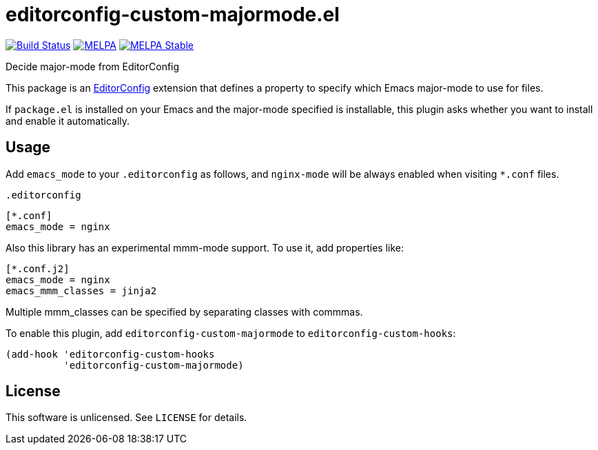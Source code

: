 = editorconfig-custom-majormode.el

image:https://travis-ci.org/10sr/editorconfig-custom-majormode-el.svg?branch=master["Build Status", link=https://travis-ci.org/10sr/editorconfig-custom-majormode-el]
image:https://melpa.org/packages/editorconfig-custom-majormode-badge.svg["MELPA", link=https://melpa.org/\#/editorconfig-custom-majormode]
image:https://stable.melpa.org/packages/editorconfig-custom-majormode-badge.svg["MELPA Stable", link=https://stable.melpa.org/#/editorconfig-custom-majormode]



Decide major-mode from EditorConfig

This package is an link:http://editorconfig.org/[EditorConfig] extension that defines a property
to specify which Emacs major-mode to use for files.

If `package.el` is installed on your Emacs and the major-mode specified is
installable, this plugin asks whether you want to install and enable it
automatically.


== Usage

Add `emacs_mode` to your `.editorconfig` as follows, and `nginx-mode` will be
always enabled when visiting `*.conf` files.

.`.editorconfig`
[source,ini]
----
[*.conf]
emacs_mode = nginx
----


Also this library has an experimental mmm-mode support.
To use it, add properties like:

[source,ini]
----
[*.conf.j2]
emacs_mode = nginx
emacs_mmm_classes = jinja2
----

Multiple mmm_classes can be specified by separating classes with commmas.



To enable this plugin, add `editorconfig-custom-majormode` to
`editorconfig-custom-hooks`:

[source,emacslisp]
----
(add-hook 'editorconfig-custom-hooks
          'editorconfig-custom-majormode)
----

== License

This software is unlicensed. See `LICENSE` for details.
